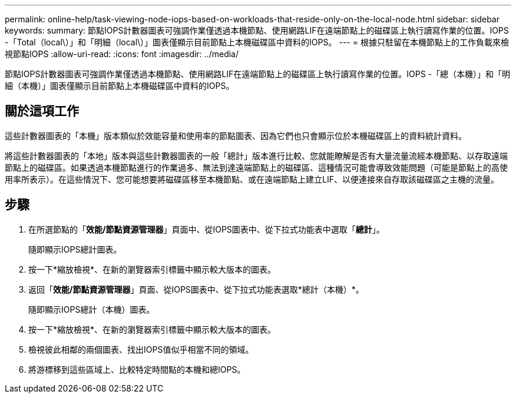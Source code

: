 ---
permalink: online-help/task-viewing-node-iops-based-on-workloads-that-reside-only-on-the-local-node.html 
sidebar: sidebar 
keywords:  
summary: 節點IOPS計數器圖表可強調作業僅透過本機節點、使用網路LIF在遠端節點上的磁碟區上執行讀寫作業的位置。IOPS -「Total（local\）」和「明細（local\）」圖表僅顯示目前節點上本機磁碟區中資料的IOPS。 
---
= 根據只駐留在本機節點上的工作負載來檢視節點IOPS
:allow-uri-read: 
:icons: font
:imagesdir: ../media/


[role="lead"]
節點IOPS計數器圖表可強調作業僅透過本機節點、使用網路LIF在遠端節點上的磁碟區上執行讀寫作業的位置。IOPS -「總（本機）」和「明細（本機）」圖表僅顯示目前節點上本機磁碟區中資料的IOPS。



== 關於這項工作

這些計數器圖表的「本機」版本類似於效能容量和使用率的節點圖表、因為它們也只會顯示位於本機磁碟區上的資料統計資料。

將這些計數器圖表的「本地」版本與這些計數器圖表的一般「總計」版本進行比較、您就能瞭解是否有大量流量流經本機節點、以存取遠端節點上的磁碟區。如果透過本機節點進行的作業過多、無法到達遠端節點上的磁碟區、這種情況可能會導致效能問題（可能是節點上的高使用率所表示）。在這些情況下、您可能想要將磁碟區移至本機節點、或在遠端節點上建立LIF、以便連接來自存取該磁碟區之主機的流量。



== 步驟

. 在所選節點的「*效能/節點資源管理器*」頁面中、從IOPS圖表中、從下拉式功能表中選取「*總計*」。
+
隨即顯示IOPS總計圖表。

. 按一下*縮放檢視*、在新的瀏覽器索引標籤中顯示較大版本的圖表。
. 返回「*效能/節點資源管理器*」頁面、從IOPS圖表中、從下拉式功能表選取*總計（本機）*。
+
隨即顯示IOPS總計（本機）圖表。

. 按一下*縮放檢視*、在新的瀏覽器索引標籤中顯示較大版本的圖表。
. 檢視彼此相鄰的兩個圖表、找出IOPS值似乎相當不同的領域。
. 將游標移到這些區域上、比較特定時間點的本機和總IOPS。

